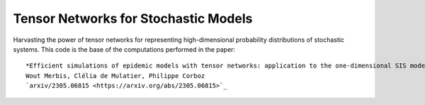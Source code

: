 Tensor Networks for Stochastic Models
-------------------------------------

Harvasting the power of tensor networks for representing high-dimensional probability distributions of stochastic systems.
This code is the base of the computations performed in the paper::
  
  *Efficient simulations of epidemic models with tensor networks: application to the one-dimensional SIS model*
  Wout Merbis, Clélia de Mulatier, Philippe Corboz
  `arxiv/2305.06815 <https://arxiv.org/abs/2305.06815>`_

